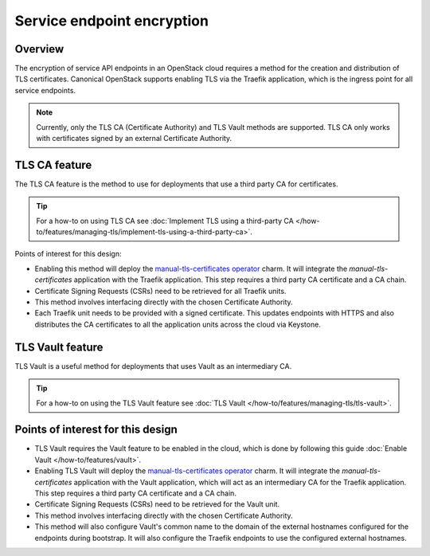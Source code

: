 Service endpoint encryption
===========================

Overview
--------

The encryption of service API endpoints in an OpenStack cloud requires a
method for the creation and distribution of TLS certificates. Canonical
OpenStack supports enabling TLS via the Traefik application, which is the
ingress point for all service endpoints.

.. note::
   Currently, only the TLS CA (Certificate Authority) and TLS Vault methods are supported. TLS CA only works with certificates signed by an external Certificate Authority.

TLS CA feature
--------------

The TLS CA feature is the method to use for deployments that use a third
party CA for certificates.

.. tip::
   For a how-to on using TLS CA see :doc:`Implement TLS using a third-party CA
   </how-to/features/managing-tls/implement-tls-using-a-third-party-ca>`.

Points of interest for this design:

-  Enabling this method will deploy the `manual-tls-certificates
   operator <https://charmhub.io/manual-tls-certificates>`__ charm. It will
   integrate the `manual-tls-certificates` application with the
   Traefik application. This step requires a third party CA certificate
   and a CA chain.

-  Certificate Signing Requests (CSRs) need to be retrieved for all
   Traefik units.

-  This method involves interfacing directly with the chosen Certificate
   Authority.

-  Each Traefik unit needs to be provided with a signed certificate.
   This updates endpoints with HTTPS and also distributes the CA
   certificates to all the application units across the cloud via
   Keystone.

TLS Vault feature
-----------------

TLS Vault is a useful method for deployments that uses Vault as an intermediary CA.

.. tip::
   For a how-to on using the TLS Vault feature see :doc:`TLS Vault
   </how-to/features/managing-tls/tls-vault>`.

Points of interest for this design
----------------------------------

-  TLS Vault requires the Vault feature to be enabled in the
   cloud, which is done by following this guide :doc:`Enable Vault
   </how-to/features/vault>`.

-  Enabling TLS Vault will deploy the `manual-tls-certificates
   operator <https://charmhub.io/manual-tls-certificates>`__ charm. It will
   integrate the `manual-tls-certificates` application with the Vault application, which will act as an intermediary CA for the
   Traefik application. This step requires a third party CA certificate
   and a CA chain.

-  Certificate Signing Requests (CSRs) need to be retrieved for the Vault unit.

-  This method involves interfacing directly with the chosen Certificate
   Authority.

-  This method will also configure Vault's common name to the domain of the external hostnames configured for the endpoints during bootstrap. It will also configure the Traefik endpoints to use the configured external hostnames.
